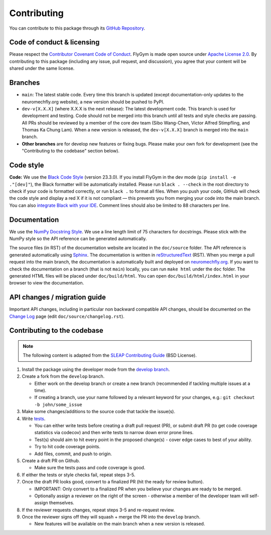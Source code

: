 Contributing
============

You can contribute to this package through its `GitHub Repository <https://github.com/NeLy-EPFL/flygym>`_.


Code of conduct & licensing
---------------------------
Please respect the `Contributor Covenant Code of Conduct <https://www.contributor-covenant.org/version/2/1/code_of_conduct/code_of_conduct.txt>`_. FlyGym is made open source under `Apache License 2.0 <https://github.com/NeLy-EPFL/flygym/blob/main/LICENSE>`_. By contributing to this package (including any issue, pull request, and discussion), you agree that your content will be shared under the same license.


Branches
--------
- ``main``: The latest stable code. Every time this branch is updated (except documentation-only updates to the neuromechfly.org website), a new version should be pushed to PyPI.
- ``dev-v[X.X.X]`` (where X.X.X is the next release): The latest development code. This branch is used for development and testing. Code should not be merged into this branch until all tests and style checks are passing. All PRs should be reviewed by a member of the core dev team (Sibo Wang-Chen, Victor Alfred Stimpfling, and Thomas Ka Chung Lam). When a new version is released, the ``dev-v[X.X.X]`` branch is merged into the ``main`` branch.
- **Other branches** are for develop new features or fixing bugs. Please make your own fork for development (see the "Contributing to the codebase" section below).


Code style
----------
**Code:** We use the `Black Code Style <https://black.readthedocs.io/en/stable/the_black_code_style/index.html>`_ (version 23.3.0). If you install FlyGym in the dev mode (``pip install -e ."[dev]"``), the Black formatter will be automatically installed. Please run ``black . --check`` in the root directory to check if your code is formatted correctly, or run ``black .`` to format all files. When you push your code, GitHub will check the code style and display a red X if it is not compliant — this prevents you from merging your code into the main branch. You can also `integrate Black with your IDE <https://black.readthedocs.io/en/stable/integrations/index.html>`_. Comment lines should also be limited to 88 characters per line.


Documentation
-------------
We use the  `NumPy Docstring Style <https://numpydoc.readthedocs.io/en/latest/format.html>`_. We use a line length limit of 75 characters for docstrings. Please stick with the NumPy style so the API reference can be generated automatically.

The source files (in RST) of the documentation website are located in the ``doc/source`` folder. The API reference is generated automatically using `Sphinx <https://www.sphinx-doc.org/en/master/>`_. The documentation is written in `reStructuredText <https://sphinx-tutorial.readthedocs.io/step-1/>`_ (RST). When you merge a pull request into the main branch, the documentation is automatically built and deployed on `neuromechfly.org <https://neuromechfly.org/>`_. If you want to check the documentation on a branch (that is not ``main``) locally, you can run ``make html`` under the ``doc`` folder. The generated HTML files will be placed under ``doc/build/html``. You can open ``doc/build/html/index.html`` in your browser to view the documentation.

API changes / migration guide
-----------------------------

Important API changes, including in particular non backward compatible API changes, should be documented on the `Change Log <https://neuromechfly.org/changelog.html>`_ page (edit ``doc/source/changelog.rst``).


Contributing to the codebase
----------------------------

.. note::
   The following content is adapted from the `SLEAP Contributing Guide <https://github.com/talmolab/sleap/blob/develop/docs/CONTRIBUTING.md>`_ (BSD License).

1. Install the package using the developer mode from the `develop branch <https://github.com/NeLy-EPFL/flygym/tree/develop>`_.
2. Create a fork from the ``develop`` branch.

   - Either work on the develop branch or create a new branch (recommended if tackling multiple issues at a time).
   - If creating a branch, use your name followed by a relevant keyword for your changes, e.g.: ``git checkout -b john/some_issue``

3. Make some changes/additions to the source code that tackle the issue(s).
4. Write `tests <https://github.com/NeLy-EPFL/flygym/tree/main/flygym/tests>`_.

   - You can either write tests before creating a draft pull request (PR), or submit draft PR (to get code coverage statistics via codecov) and then write tests to narrow down error prone lines.
   - Test(s) should aim to hit every point in the proposed change(s) - cover edge cases to best of your ability.
   - Try to hit code coverage points.
   - Add files, commit, and push to origin.

5. Create a draft PR on Github.

   - Make sure the tests pass and code coverage is good.

6. If either the tests or style checks fail, repeat steps 3-5.
7. Once the draft PR looks good, convert to a finalized PR (hit the ready for review button).

   - IMPORTANT: Only convert to a finalized PR when you believe your changes are ready to be merged.
   - Optionally assign a reviewer on the right of the screen - otherwise a member of the developer team will self-assign themselves.

8. If the reviewer requests changes, repeat steps 3-5 and re-request review.
9. Once the reviewer signs off they will squash + merge the PR into the ``develop`` branch.

   - New features will be available on the main branch when a new version is released.
